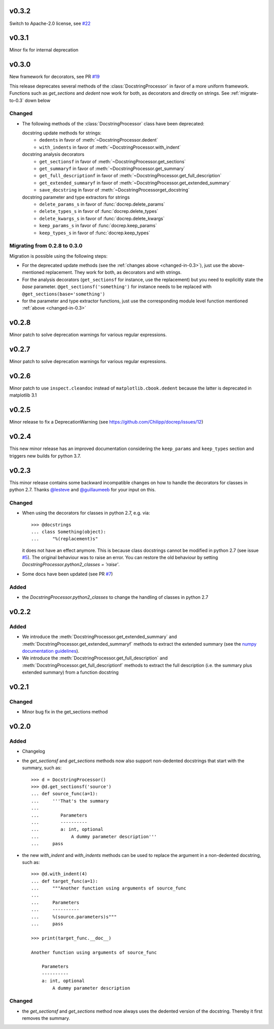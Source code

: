 v0.3.2
======
Switch to Apache-2.0 license, see `#22 <https://github.com/Chilipp/docrep/pull/27>`__

v0.3.1
======
Minor fix for internal deprecation


v0.3.0
======
New framework for decorators, see PR `#19 <https://github.com/Chilipp/docrep/pull/19>`__

This release deprecates several methods of the :class:`DocstringProcessor` in
favor of a more uniform framework. Functions such as `get_sections` and `dedent`
now work for both, as decorators and directly on strings. See
:ref:`migrate-to-0.3` down below

.. _changed-in-0.3:

Changed
-------
- The following methods of the :class:`DocstringProcessor` class have been
  deprecated:

  docstring update methods for strings:
    * ``dedents`` in favor of :meth:`~DocstringProcessor.dedent`
    * ``with_indents`` in favor of :meth:`~DocstringProcessor.with_indent`
  docstring analysis decorators
    * ``get_sectionsf`` in favor of :meth:`~DocstringProcessor.get_sections`
    * ``get_summaryf`` in favor of :meth:`~DocstringProcessor.get_summary`
    * ``get_full_descriptionf`` in favor of :meth:`~DocstringProcessor.get_full_description`
    * ``get_extended_summaryf`` in favor of :meth:`~DocstringProcessor.get_extended_summary`
    * ``save_docstring`` in favor of :meth:`~DocstringProcessorget_docstring`
  docstring parameter and type extractors for strings
    * ``delete_params_s`` in favor of :func:`docrep.delete_params`
    * ``delete_types_s`` in favor of :func:`docrep.delete_types`
    * ``delete_kwargs_s`` in favor of :func:`docrep.delete_kwargs`
    * ``keep_params_s`` in favor of :func:`docrep.keep_params`
    * ``keep_types_s`` in favor of :func:`docrep.keep_types`

.. _migrate-to-0.3:

Migrating from 0.2.8 to 0.3.0
-----------------------------
Migration is possible using the following steps:

* For the deprecated update methods (see the :ref:`changes above <changed-in-0.3>`),
  just use the above-mentioned replacement. They work for both, as decorators and
  with strings.
* For the analysis decorators (``get_sectionsf`` for instance, use the replacement)
  but you need to explicitly state the `base` parameter.
  ``@get_sectionsf('something')`` for instance needs to be replaced with
  ``@get_sections(base='something')``
* for the parameter and type extractor functions, just use the corresponding
  module level function mentioned :ref:`above <changed-in-0.3>`

v0.2.8
======
Minor patch to solve deprecation warnings for various regular expressions.

v0.2.7
======
Minor patch to solve deprecation warnings for various regular expressions.

v0.2.6
======
Minor patch to use ``inspect.cleandoc`` instead of ``matplotlib.cbook.dedent`` because the latter is deprecated in matplotlib 3.1

v0.2.5
======
Minor release to fix a DeprecationWarning (see https://github.com/Chilipp/docrep/issues/12)

v0.2.4
======
This new minor release has an improved documentation considering the
``keep_params`` and ``keep_types`` section and triggers new builds for python
3.7.

v0.2.3
======
This minor release contains some backward incompatible changes on how to handle
the decorators for classes in python 2.7. Thanks
`@lesteve <https://github.com/lesteve>`__ and
`@guillaumeeb <https://github.com/guillaumeeb>`__ for your input on this.

Changed
-------
* When using the decorators for classes in python 2.7, e.g. via::

      >>> @docstrings
      ... class Something(object):
      ...     "%(replacement)s"

  it does not have an effect anymore. This is because class docstrings cannot
  be modified in python 2.7 (see issue
  `#5 <https://github.com/Chilipp/docrep/issues/5#>`__). The original behaviour
  was to raise an error. You can restore the old behaviour by setting
  `DocstringProcessor.python2_classes = 'raise'`.
* Some docs have been updated (see PR
  `#7 <https://github.com/Chilipp/docrep/pull/7>`__)

Added
-----
* the `DocstringProcessor.python2_classes` to change the handling of classes
  in python 2.7

v0.2.2
======
Added
-----
* We introduce the :meth:`DocstringProcessor.get_extended_summary` and
  :meth:`DocstringProcessor.get_extended_summaryf` methods to extract the
  extended summary (see the `numpy documentation guidelines`_).
* We introduce the :meth:`DocstringProcessor.get_full_description` and
  :meth:`DocstringProcessor.get_full_descriptionf` methods to extract the
  full description (i.e. the summary plus extended summary) from a function
  docstring

.. _numpy documentation guidelines: https://github.com/numpy/numpy/blob/master/doc/HOWTO_DOCUMENT.rst.txt

v0.2.1
======
Changed
-------
* Minor bug fix in the get_sections method

v0.2.0
======
Added
-----
* Changelog
* the `get_sectionsf` and `get_sections` methods now also support non-dedented
  docstrings that start with the summary, such as::

      >>> d = DocstringProcessor()
      >>> @d.get_sectionsf('source')
      ... def source_func(a=1):
      ...     '''That's the summary
      ...
      ...        Parameters
      ...        ----------
      ...        a: int, optional
      ...            A dummy parameter description'''
      ...     pass

* the new `with_indent` and `with_indents` methods can be used to replace the
  argument in a non-dedented docstring, such as::

      >>> @d.with_indent(4)
      ... def target_func(a=1):
      ...     """Another function using arguments of source_func
      ...
      ...     Parameters
      ...     ----------
      ...     %(source.parameters)s"""
      ...     pass

      >>> print(target_func.__doc__)

      Another function using arguments of source_func

          Parameters
          ----------
          a: int, optional
              A dummy parameter description

Changed
-------
* the `get_sectionsf` and `get_sections` method now always uses the dedented
  version of the docstring. Thereby it first removes the summary.
